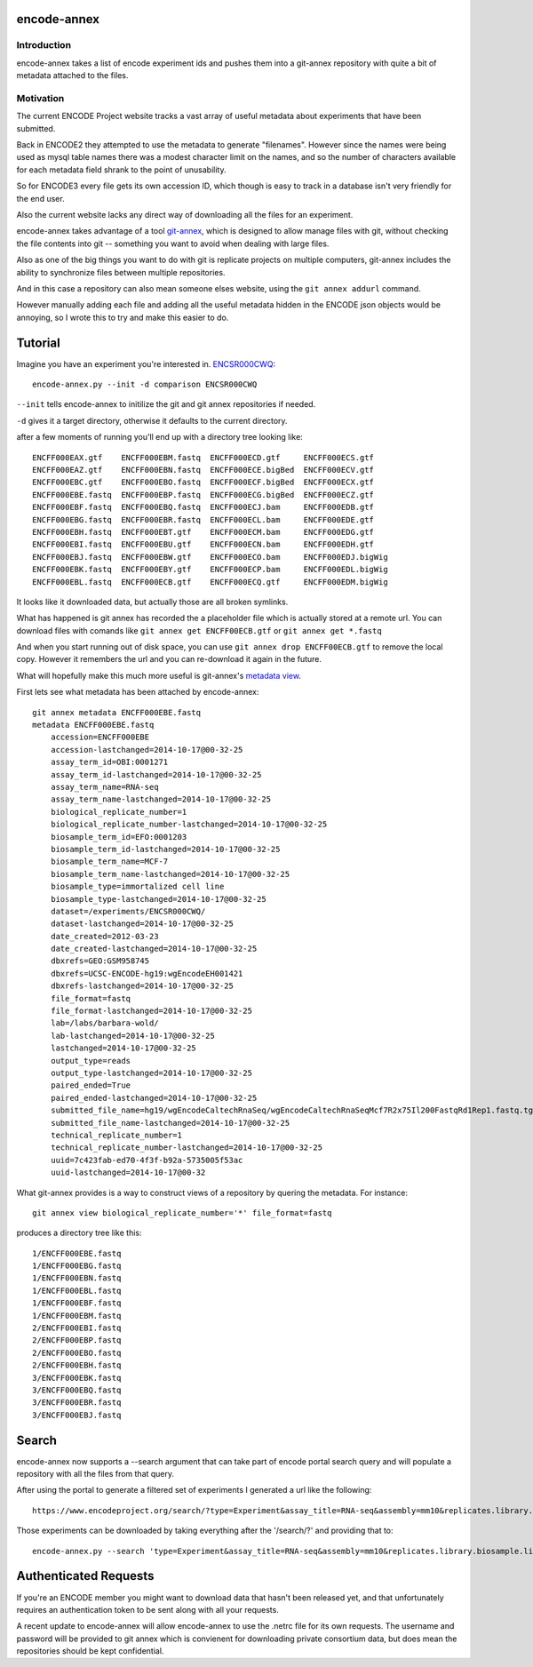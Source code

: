 encode-annex
============

Introduction
------------

encode-annex takes a list of encode experiment ids and
pushes them into a git-annex repository with quite
a bit of metadata attached to the files.

Motivation
----------

The current ENCODE Project website tracks a vast array of
useful metadata about experiments that have been submitted.

Back in ENCODE2 they attempted to use the metadata to generate
"filenames". However since the names were being used as mysql
table names there was a modest character limit on the names,
and so the number of characters available for each metadata field
shrank to the point of unusability.

So for ENCODE3 every file gets its own accession ID, which
though is easy to track in a database isn't very friendly
for the end user.

Also the current website lacks any direct way of downloading
all the files for an experiment.

encode-annex takes advantage of a tool `git-annex`_, which
is designed to allow manage files with git, without checking
the file contents into git -- something you want to avoid
when dealing with large files.

Also as one of the big things you want to do with git is 
replicate projects on multiple computers, git-annex includes
the ability to synchronize files between multiple repositories.

And in this case a repository can also mean someone elses website, 
using the ``git annex addurl`` command. 

However manually adding each file and adding all the 
useful metadata hidden in the ENCODE json objects 
would be annoying, so I wrote this to try and make this easier
to do.

Tutorial
========

Imagine you have an experiment you're interested in. `ENCSR000CWQ`_::

    encode-annex.py --init -d comparison ENCSR000CWQ

``--init`` tells encode-annex to initilize the git and git annex
repositories if needed.

``-d`` gives it a target directory, otherwise it defaults to the
current directory.

after a few moments of running you'll end up with a directory tree looking like::
    
    ENCFF000EAX.gtf    ENCFF000EBM.fastq  ENCFF000ECD.gtf     ENCFF000ECS.gtf
    ENCFF000EAZ.gtf    ENCFF000EBN.fastq  ENCFF000ECE.bigBed  ENCFF000ECV.gtf
    ENCFF000EBC.gtf    ENCFF000EBO.fastq  ENCFF000ECF.bigBed  ENCFF000ECX.gtf
    ENCFF000EBE.fastq  ENCFF000EBP.fastq  ENCFF000ECG.bigBed  ENCFF000ECZ.gtf
    ENCFF000EBF.fastq  ENCFF000EBQ.fastq  ENCFF000ECJ.bam     ENCFF000EDB.gtf
    ENCFF000EBG.fastq  ENCFF000EBR.fastq  ENCFF000ECL.bam     ENCFF000EDE.gtf
    ENCFF000EBH.fastq  ENCFF000EBT.gtf    ENCFF000ECM.bam     ENCFF000EDG.gtf
    ENCFF000EBI.fastq  ENCFF000EBU.gtf    ENCFF000ECN.bam     ENCFF000EDH.gtf
    ENCFF000EBJ.fastq  ENCFF000EBW.gtf    ENCFF000ECO.bam     ENCFF000EDJ.bigWig
    ENCFF000EBK.fastq  ENCFF000EBY.gtf    ENCFF000ECP.bam     ENCFF000EDL.bigWig
    ENCFF000EBL.fastq  ENCFF000ECB.gtf    ENCFF000ECQ.gtf     ENCFF000EDM.bigWig

It looks like it downloaded data, but actually those are all broken symlinks.

What has happened is git annex has recorded the a placeholder file which is
actually stored at a remote url. You can download files with comands like
``git annex get ENCFF00ECB.gtf`` or ``git annex get *.fastq``

And when you start running out of disk space, you can use
``git annex drop ENCFF00ECB.gtf`` to remove the local copy. However
it remembers the url and you can re-download it again in the future.

What will hopefully make this much more useful is git-annex's `metadata view`_.

First lets see what metadata has been attached by encode-annex::
    
    git annex metadata ENCFF000EBE.fastq
    metadata ENCFF000EBE.fastq 
        accession=ENCFF000EBE
        accession-lastchanged=2014-10-17@00-32-25
        assay_term_id=OBI:0001271
        assay_term_id-lastchanged=2014-10-17@00-32-25
        assay_term_name=RNA-seq
        assay_term_name-lastchanged=2014-10-17@00-32-25
        biological_replicate_number=1
        biological_replicate_number-lastchanged=2014-10-17@00-32-25
        biosample_term_id=EFO:0001203
        biosample_term_id-lastchanged=2014-10-17@00-32-25
        biosample_term_name=MCF-7
        biosample_term_name-lastchanged=2014-10-17@00-32-25
        biosample_type=immortalized cell line
        biosample_type-lastchanged=2014-10-17@00-32-25
        dataset=/experiments/ENCSR000CWQ/
        dataset-lastchanged=2014-10-17@00-32-25
        date_created=2012-03-23
        date_created-lastchanged=2014-10-17@00-32-25
        dbxrefs=GEO:GSM958745
        dbxrefs=UCSC-ENCODE-hg19:wgEncodeEH001421
        dbxrefs-lastchanged=2014-10-17@00-32-25
        file_format=fastq
        file_format-lastchanged=2014-10-17@00-32-25
        lab=/labs/barbara-wold/
        lab-lastchanged=2014-10-17@00-32-25
        lastchanged=2014-10-17@00-32-25
        output_type=reads
        output_type-lastchanged=2014-10-17@00-32-25
        paired_ended=True
        paired_ended-lastchanged=2014-10-17@00-32-25
        submitted_file_name=hg19/wgEncodeCaltechRnaSeq/wgEncodeCaltechRnaSeqMcf7R2x75Il200FastqRd1Rep1.fastq.tgz.dir/11581_61PKCAAXX_c152_l2_r1.fastq.gz
        submitted_file_name-lastchanged=2014-10-17@00-32-25
        technical_replicate_number=1
        technical_replicate_number-lastchanged=2014-10-17@00-32-25
        uuid=7c423fab-ed70-4f3f-b92a-5735005f53ac
        uuid-lastchanged=2014-10-17@00-32

What git-annex provides is a way to construct views of a repository by quering the 
metadata. For instance::
    
    git annex view biological_replicate_number='*' file_format=fastq

produces a directory tree like this::
    
    1/ENCFF000EBE.fastq
    1/ENCFF000EBG.fastq
    1/ENCFF000EBN.fastq
    1/ENCFF000EBL.fastq
    1/ENCFF000EBF.fastq
    1/ENCFF000EBM.fastq
    2/ENCFF000EBI.fastq
    2/ENCFF000EBP.fastq
    2/ENCFF000EBO.fastq
    2/ENCFF000EBH.fastq
    3/ENCFF000EBK.fastq
    3/ENCFF000EBQ.fastq
    3/ENCFF000EBR.fastq
    3/ENCFF000EBJ.fastq

Search
======

encode-annex now supports a --search argument that can take part of encode portal
search query and will populate a repository with all the files from that query.

After using the portal to generate a filtered set of experiments I
generated a url like the following::

    https://www.encodeproject.org/search/?type=Experiment&assay_title=RNA-seq&assembly=mm10&replicates.library.biosample.life_stage=adult

Those experiments can be downloaded by taking everything after the '/search/?'
and providing that to::

    encode-annex.py --search 'type=Experiment&assay_title=RNA-seq&assembly=mm10&replicates.library.biosample.life_stage=adult'

Authenticated Requests
======================

If you're an ENCODE member you might want to download data that hasn't been
released yet, and that unfortunately requires an authentication token to be
sent along with all your requests.

A recent update to encode-annex will allow encode-annex to use the .netrc
file for its own requests. The username and password will be provided to git
annex which is convienent for downloading private consortium data, but does
mean the repositories should be kept confidential.
  

.. _git-annex: http://git-annex.branchable.com/
.. _ENCSR000CWQ: https://www.encodeproject.org/experiments/ENCSR000CWQ/
.. _metadata view: http://git-annex.branchable.com/tips/metadata_driven_views/

